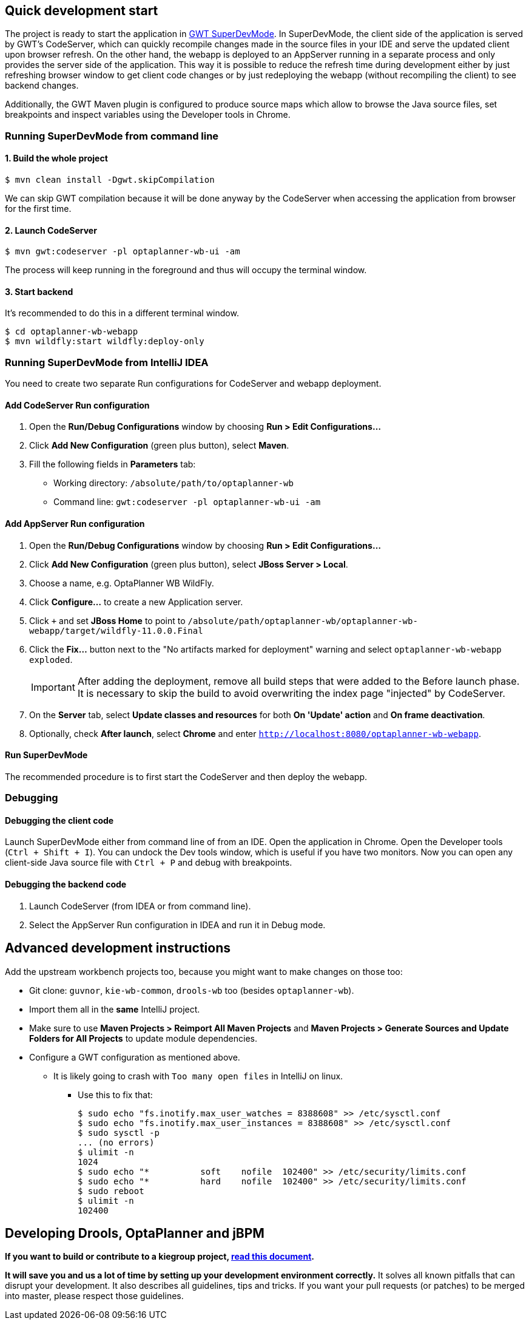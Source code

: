 == Quick development start

The project is ready to start the application in
https://tbroyer.github.io/gwt-maven-plugin/codeserver-mojo.html[GWT SuperDevMode].
In SuperDevMode, the client side of the application is served by GWT's CodeServer, which can quickly
recompile changes made in the source files in your IDE and serve the updated client upon browser refresh.
On the other hand, the webapp is deployed to an AppServer running in a separate process and only provides
the server side of the application.
This way it is possible to reduce the refresh time during development either by just refreshing browser window
to get client code changes or by just redeploying the webapp (without recompiling the client) to see backend changes.

Additionally, the GWT Maven plugin is configured to produce source maps which allow to browse the Java source files,
set breakpoints and inspect variables using the Developer tools in Chrome.

=== Running SuperDevMode from command line

==== 1. Build the whole project

```bash
$ mvn clean install -Dgwt.skipCompilation
```

We can skip GWT compilation because it will be done anyway by the CodeServer
when accessing the application from browser for the first time.

==== 2. Launch CodeServer

```bash
$ mvn gwt:codeserver -pl optaplanner-wb-ui -am
```

The process will keep running in the foreground and thus will occupy the terminal window.

==== 3. Start backend

It's recommended to do this in a different terminal window.

```bash
$ cd optaplanner-wb-webapp
$ mvn wildfly:start wildfly:deploy-only
```

=== Running SuperDevMode from IntelliJ IDEA

You need to create two separate Run configurations for CodeServer and webapp deployment.

==== Add CodeServer Run configuration

1. Open the *Run/Debug Configurations* window by choosing *Run > Edit Configurations...*

2. Click *Add New Configuration* (green plus button), select *Maven*.

3. Fill the following fields in *Parameters* tab:

  * Working directory: `/absolute/path/to/optaplanner-wb`
  * Command line: `gwt:codeserver -pl optaplanner-wb-ui -am`

==== Add AppServer Run configuration

1. Open the *Run/Debug Configurations* window by choosing *Run > Edit Configurations...*

2. Click *Add New Configuration* (green plus button), select *JBoss Server > Local*.

3. Choose a name, e.g. OptaPlanner WB WildFly.

4. Click *Configure...* to create a new Application server.

5. Click `+` and set *JBoss Home* to point to
   `/absolute/path/optaplanner-wb/optaplanner-wb-webapp/target/wildfly-11.0.0.Final`

6. Click the *Fix...* button next to the "No artifacts marked for deployment" warning
   and select `optaplanner-wb-webapp exploded`.
+
IMPORTANT: After adding the deployment, remove all build steps that were added to the Before launch phase.
It is necessary to skip the build to avoid overwriting the index page "injected" by CodeServer.

7. On the *Server* tab, select *Update classes and resources* for both *On 'Update' action* and *On frame deactivation*.

8. Optionally, check *After launch*, select *Chrome* and enter `http://localhost:8080/optaplanner-wb-webapp`.

==== Run SuperDevMode

The recommended procedure is to first start the CodeServer and then deploy the webapp.

=== Debugging

==== Debugging the client code

Launch SuperDevMode either from command line of from an IDE. Open the application in Chrome.
Open the Developer tools (`Ctrl + Shift + I`).
You can undock the Dev tools window, which is useful if you have two monitors.
Now you can open any client-side Java source file with `Ctrl + P` and debug with breakpoints.

==== Debugging the backend code

1. Launch CodeServer (from IDEA or from command line).

2. Select the AppServer Run configuration in IDEA and run it in Debug mode.

== Advanced development instructions

Add the upstream workbench projects too, because you might want to make changes on those too:

* Git clone: `guvnor`, `kie-wb-common`, `drools-wb` too (besides `optaplanner-wb`).

* Import them all in the *same* IntelliJ project.

* Make sure to use *Maven Projects > Reimport All Maven Projects* and
  *Maven Projects > Generate Sources and Update Folders for All Projects* to update module dependencies.
* Configure a GWT configuration as mentioned above.

** It is likely going to crash with `Too many open files` in IntelliJ on linux.

*** Use this to fix that:
+
----
$ sudo echo "fs.inotify.max_user_watches = 8388608" >> /etc/sysctl.conf
$ sudo echo "fs.inotify.max_user_instances = 8388608" >> /etc/sysctl.conf
$ sudo sysctl -p
... (no errors)
$ ulimit -n
1024
$ sudo echo "*       	soft    nofile  102400" >> /etc/security/limits.conf
$ sudo echo "*       	hard    nofile  102400" >> /etc/security/limits.conf
$ sudo reboot
$ ulimit -n
102400
----

== Developing Drools, OptaPlanner and jBPM

*If you want to build or contribute to a kiegroup project,
https://github.com/kiegroup/droolsjbpm-build-bootstrap/blob/master/README.md[read this document].*

*It will save you and us a lot of time by setting up your development environment correctly.*
It solves all known pitfalls that can disrupt your development.
It also describes all guidelines, tips and tricks.
If you want your pull requests (or patches) to be merged into master, please respect those guidelines.
